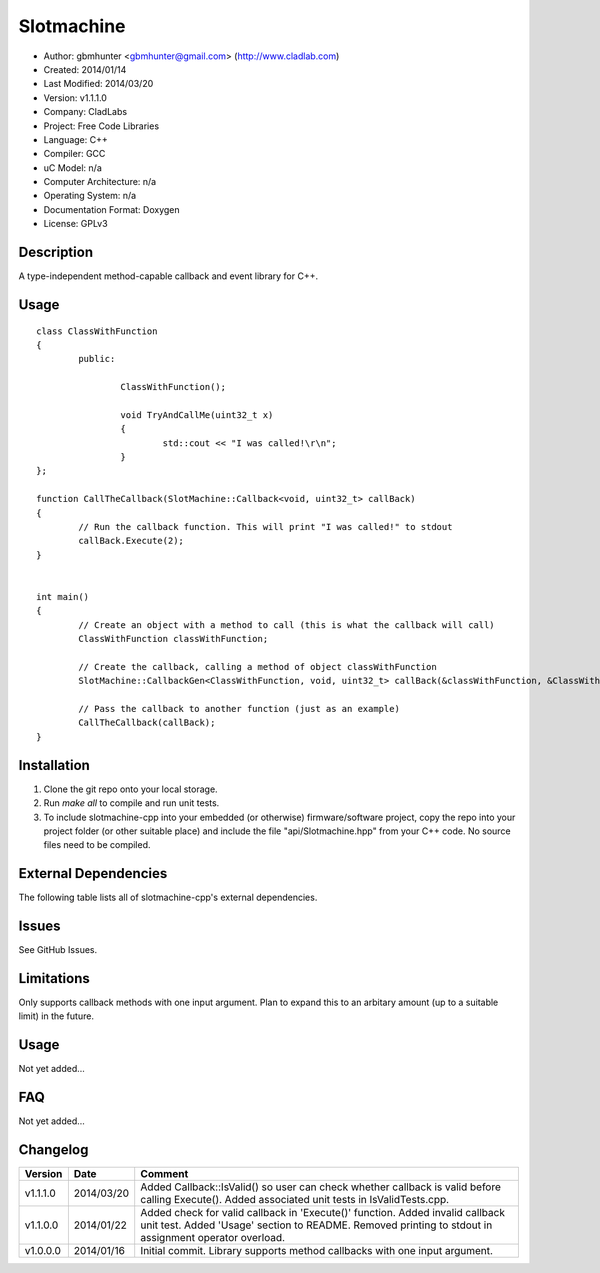 ==============================================================
Slotmachine
==============================================================

.. image:: https://api.travis-ci.org/gbmhunter/slotmachine-cpp.png?branch=master   
	:target: https://travis-ci.org/gbmhunter/slotmachine-cpp

- Author: gbmhunter <gbmhunter@gmail.com> (http://www.cladlab.com)
- Created: 2014/01/14
- Last Modified: 2014/03/20
- Version: v1.1.1.0
- Company: CladLabs
- Project: Free Code Libraries
- Language: C++
- Compiler: GCC	
- uC Model: n/a
- Computer Architecture: n/a
- Operating System: n/a
- Documentation Format: Doxygen
- License: GPLv3

.. role:: bash(code)
	:language: bash

Description
===========

A type-independent method-capable callback and event library for C++.

Usage
=====

::

	class ClassWithFunction
	{
		public:
	
			ClassWithFunction();
	
			void TryAndCallMe(uint32_t x)
			{
				std::cout << "I was called!\r\n";
			}
	};
	
	function CallTheCallback(SlotMachine::Callback<void, uint32_t> callBack)
	{
		// Run the callback function. This will print "I was called!" to stdout
		callBack.Execute(2);
	}


	int main()
	{
		// Create an object with a method to call (this is what the callback will call)
		ClassWithFunction classWithFunction;

		// Create the callback, calling a method of object classWithFunction
		SlotMachine::CallbackGen<ClassWithFunction, void, uint32_t> callBack(&classWithFunction, &ClassWithFunction::TryAndCallMe);

		// Pass the callback to another function (just as an example)
		CallTheCallback(callBack);
	}
	
	

Installation
============

1. Clone the git repo onto your local storage.

2. Run `make all` to compile and run unit tests.

3. To include slotmachine-cpp into your embedded (or otherwise) firmware/software project, copy the repo into your project folder (or other suitable place) and include the file "api/Slotmachine.hpp" from your C++ code. No source files need to be compiled.


External Dependencies
=====================

The following table lists all of slotmachine-cpp's external dependencies.

====================== ==================== ======================================================================
Dependency             Delivery             Usage
====================== ==================== ======================================================================
<stdio.h>              Standard C library   snprintf()
<stdlib.h> 	           Standard C library   realloc(), malloc(), calloc(), free()
====================== ==================== ======================================================================


Issues
======

See GitHub Issues.

Limitations
===========

Only supports callback methods with one input argument. Plan to expand this to an arbitary amount (up to a suitable limit) in the future.

Usage
=====

Not yet added...

FAQ
===

Not yet added...

Changelog
=========

======== ========== ===================================================================================================
Version  Date       Comment
======== ========== ===================================================================================================
v1.1.1.0 2014/03/20 Added Callback::IsValid() so user can check whether callback is valid before calling Execute(). Added associated unit tests in IsValidTests.cpp.
v1.1.0.0 2014/01/22 Added check for valid callback in 'Execute()' function. Added invalid callback unit test. Added 'Usage' section to README. Removed printing to stdout in assignment operator overload.
v1.0.0.0 2014/01/16 Initial commit. Library supports method callbacks with one input argument.
======== ========== ===================================================================================================